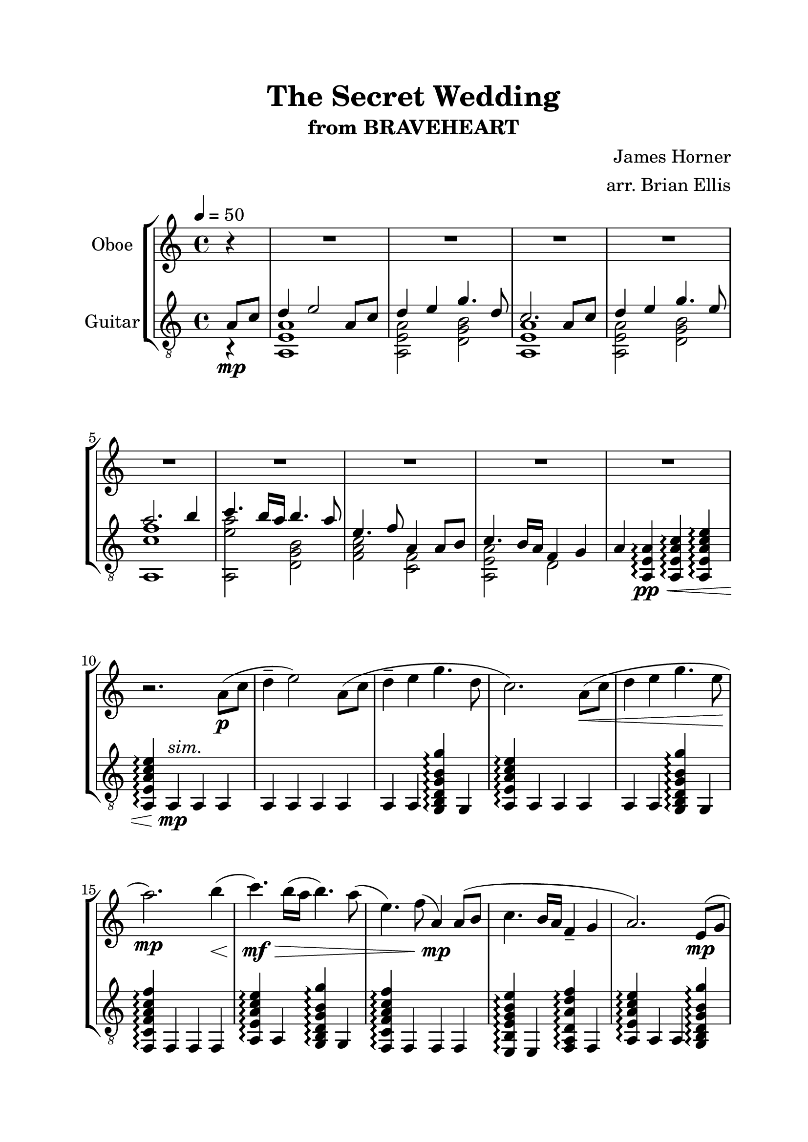 \header{
title ="The Secret Wedding"
subtitle="from BRAVEHEART"
composer = "James Horner"
arranger = "arr. Brian Ellis"
tagline =""
}

#(set-global-staff-size 24)

\paper{
  left-margin = 2.5\cm
  right-margin = 2\cm
  top-margin = 2\cm
  bottom-margin = 2\cm
  print-page-number = ##f
%	#(set-paper-size "letter" 'landscape)
}


\score{
\midi {}
\layout{}
%\unfoldRepeats {
\new StaffGroup

<<
\new Staff \with {
  instrumentName = #"Oboe"
  midiInstrument = "Oboe"
}{
	
	\relative c'' {
	\key a \minor
	\tempo 4 = 50
	\time 4/4
	\partial 4	
	r4
	R1 * 9
	r2. 
	
	
	a8\p ( c d4-- e2) a,8( c
	d4-- e g4. d8
	c2.) a8\< (c
	d4 e g4. e8
	a2.\mp) b4\< (
	c4.\mf\>) b16 (a b4.) a8 (
	e4.) f8 (a,4\mp) a8 (b
	c4. b16 a f4-- g
	a2.)
	
	
	e8\mp \(g 
	\grace b8 (a4.) c8 b4 \grace b8 (a8) g
	g4. \grace b8 (a8) e4\) e8 \(g
	\grace b8 (a4.) c8 b4 \grace b8 (a8) g
	g4 \grace b8 (a2) \) e'8\< (g
	a4\f\>) a8 (g d4) c8 \(d
	\grace f16 (e4) \)
	d8 (c a4\fermata\mf ) e8\p \( g 
	\grace b8 (a4.) c8 b4 \grace b8 (a8) g
	g4 b4. \) r8 \grace b8 (a16) g b a
	~ a1
	~a\fermata
	\bar "|."
	}	
}

\new Staff \with {
  instrumentName = #"Guitar"
  midiInstrument = "Acoustic Guitar (nylon)"
}{
	\relative c' {
	\key a \minor
	\tempo 4 = 50
	\clef "treble_8"
	\time 4/4
	\partial 4	
<<{
	a8\mp c d4 e2 a,8 c
	d4 e g4. d8
	c2. a8 c
	d4 e g4. e8
	a2. b4
	c4. b16 a b4. a8
	e4. f8 a,4 a8 b
	c4. b16 a f4 g
	a4

}\\{
	r4
	<a, e' a>1
	<a e' a>2 <d g b>
	<a e' a>1
	<a e' a>2 <d g b>
	<a c' f>1
	<a e'' a>2
	<d g b>
	<f a c>
	<c f>
	<a e' a>2
	d2
	
}>>
	<a e' a>4\arpeggio \pp\<
	<a e' a c>4\arpeggio
	<a e' a c e>4\arpeggio
	<a e' a c e>4\arpeggio
	a4 ^\markup{\italic{"sim."}} \mp
	a
	a
	
	a a a a
	a a <g b d g b g'>\arpeggio g
	<a e' a c e>4\arpeggio
	a a a
	a a <g b d g b g'>\arpeggio g
	<f c' f a c f>\arpeggio f f f
	<a e' a c e>4\arpeggio a <g b d g b g'>\arpeggio g
	<f c' f a c f>\arpeggio f f f
	<e b' e g b e> \arpeggio e  <f a d a' d f>\arpeggio f
	<a e' a c e>4\arpeggio
	a a  <g b d g b g'>\arpeggio
	<<{
	f'8 g a f g  a b g 
	}\\{
	<f, c'>2 <g b d>
	}>>

	<<{
	a'16 e a e b' e, b' e, c' e, c' e, a e a e
	}\\{
	a,1
	}>>
	
	<<{
	f'8 g a f g  a b g 
	}\\{
	<f, c'>2 <g b d>
	}>>
	
	<<{
	a'16 e a e b' e, b' e, c' e, c' e, a e a e
	}\\{
	a,1
	}>>
	
	<f c' f a c f>8\arpeggio c'' f c
	<g, b d g b g'>\arpeggio b' g' b,
	
	<c, e g c e>\arpeggio c' e c
	<a, e' a c e>4\arpeggio \fermata
	

	r4 
	<<{
	f'8 g a f g  a b g 
	}\\{
	<f, c'>2 <g b d>
	}>>
	
	<<{
	a'16 e a e b' e, b' e, c' e, c' e, a e a e
	}\\{
	a,1
	}>>
	
	\times 2/3 {e'8 a, e}
	\times 2/3 {a' e a,}
	\times 2/3 {c' a e}
	\times 2/3 {e' c a}
	a'1\harmonic ^"IV"\fermata
	\bar "|."
	}
}
>>
%}


}